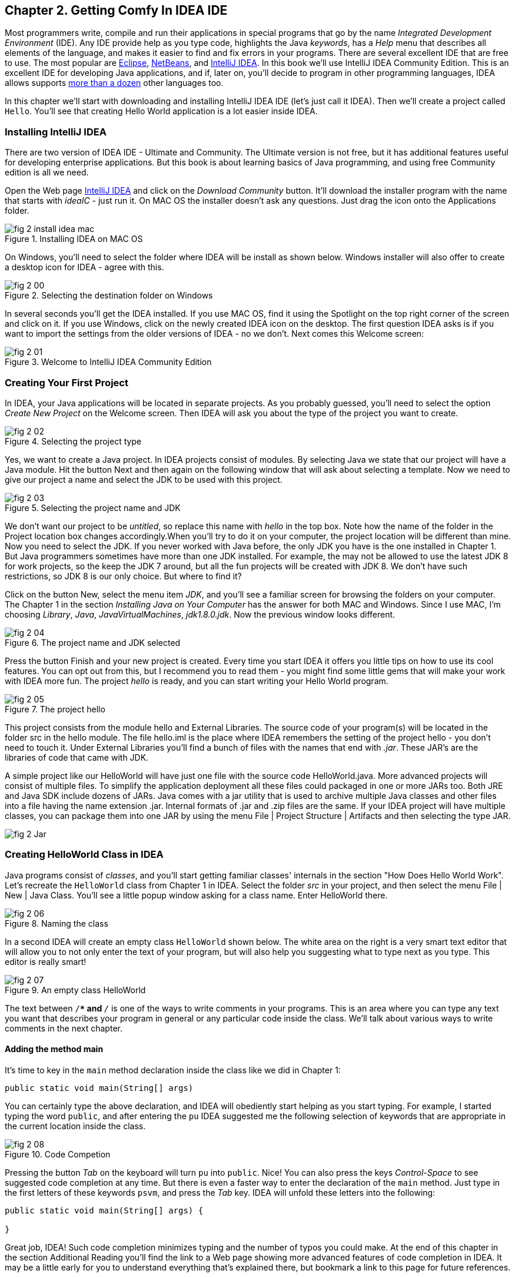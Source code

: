 :toc-placement!:
:imagesdir: ./

== Chapter 2. Getting Comfy In IDEA IDE

Most programmers write, compile and run their applications in special programs that go by the name _Integrated Development Environment_  (IDE). Any IDE provide help as you type code, highlights the Java _keywords_,  has a _Help_ menu that describes all elements of the language, and makes it easier to find and fix errors in your programs. There are several excellent IDE that are free to use. The most popular are http://www.eclipse.org/downloads/[Eclipse], https://netbeans.org/downloads/[NetBeans], and http://www.jetbrains.com/idea/download/[IntelliJ IDEA]. In this book we'll use IntelliJ IDEA Community Edition. This is an excellent IDE for developing Java applications, and if, later on, you'll decide to program in other programming languages, IDEA allows supports http://www.jetbrains.com/idea/webhelp/supported-languages.html[more than a dozen] other languages too.

In this chapter we'll start with downloading and installing IntelliJ IDEA IDE (let's just call it IDEA). Then we'll create a project called  `Hello`. You'll see that creating Hello World application is a lot easier inside IDEA. 

=== Installing IntelliJ IDEA

There are two version of IDEA IDE - Ultimate and Community. The Ultimate version is not free, but it has additional features useful for developing enterprise applications. But this book is about learning basics of Java programming, and using free Community edition is all we need. 

Open the Web page http://www.jetbrains.com/idea/download/[IntelliJ IDEA] and click on the _Download Community_ button. It'll download the installer program with the name that starts with _ideaIC_ - just run it. On MAC OS the installer doesn't ask any questions. Just drag the icon onto the Applications folder.

[[FIG2-0-0]]
.Installing IDEA on MAC OS
image::images/fig_2_install_idea_mac.png[] 


On Windows, you'll need to select the folder where IDEA will be install as shown below. Windows installer will also offer to create a desktop icon for IDEA - agree with this.

[[FIG2-0]]
.Selecting the destination folder on Windows
image::images/fig_2_00.png[] 


In several seconds you'll get the IDEA installed. If you use MAC OS, find it using the Spotlight on the top right corner of the screen and click on it. If you use Windows, click on the newly created IDEA icon on the desktop. The first question IDEA asks is if you want to import the settings from the older versions of IDEA - no we don't. Next comes this Welcome screen: 

[[FIG2-1]]
.Welcome to IntelliJ IDEA Community Edition
image::images/fig_2_01.png[] 


=== Creating Your First Project

In IDEA, your Java applications will be located in separate projects. As you probably guessed, you'll need to select the option _Create New Project_ on the Welcome screen. Then IDEA will ask you about the type of the project you want to create.

[[FIG2-2]]
.Selecting the project type
image::images/fig_2_02.png[] 

Yes, we want to create a Java project. In IDEA projects consist of modules. By selecting Java we state that our project will have a Java module. Hit the button Next and then again on the following window that will ask about selecting a template. Now we need to give our project a name and select the JDK to be used with this project.

[[FIG2-3]]
.Selecting the project name and JDK
image::images/fig_2_03.png[]

We don't want our project to be _untitled_, so replace this name with _hello_ in the top box. Note how the name of the folder in the Project location box changes accordingly.When you’ll try to do it on your computer, the project location will be different than mine. Now you need to select the JDK. If you never worked with Java before, the only JDK you have is the one installed in Chapter 1.  But Java programmers sometimes have more than one JDK installed. For example, the may not be allowed to use the latest JDK 8 for work projects, so the keep the JDK 7 around, but all the fun projects will be created with JDK 8.
We don't have such restrictions, so JDK 8 is our only choice. But where to find it?

Click on the button New, select the menu item _JDK_, and you'll see a familiar screen for browsing the folders on your computer. The Chapter 1 in the section _Installing Java on Your Computer_ has the answer for both MAC and Windows. Since I use MAC, I'm choosing _Library_, _Java_, _JavaVirtualMachines_, _jdk1.8.0.jdk_. Now the previous window looks different.

[[FIG2-4]]
.The project name and JDK selected
image::images/fig_2_04.png[]

Press the button Finish and your new project is created. Every time you start IDEA it offers you little tips on how to use its cool features. You can opt out from this, but I recommend you to read them - you might find some little gems that will make your work with IDEA more fun. The project _hello_ is ready, and you can start writing your Hello World program. 

[[FIG2-5]]
.The project hello  
image::images/fig_2_05.png[]

This project consists from the module hello and External Libraries. The source code of your program(s) will be located in the folder src in the hello module. The file hello.iml is the place where IDEA remembers the setting of the project hello - you don't need to touch it. Under External Libraries you'll find a bunch of files with the names that end with _.jar_. These JAR's are the libraries of code that came with JDK. 

A simple project like our HelloWorld will have just one file with the source code HelloWorld.java. More advanced projects will consist of multiple files. To simplify the application deployment all these files could packaged in one or more JARs too. Both JRE and Java SDK include dozens of JARs. Java comes with a jar utility that is used to archive multiple Java classes and other files into a file having the name extension .jar. Internal formats of .jar and .zip files are the same. If your IDEA project will have multiple classes, you can package them into one JAR by using the menu File | Project Structure | Artifacts and then selecting the type JAR. 

[[FIG2-5-1]]
image::images/fig_2_Jar.png[]

=== Creating HelloWorld Class in IDEA

Java programs consist of _classes_, and you’ll start getting familiar classes' internals in the section "How Does Hello World Work". Let’s recreate the `HelloWorld` class from Chapter 1 in IDEA.  Select the folder _src_ in your project, and then select the menu File | New | Java Class.  You'll see a little popup window asking for a class name. Enter HelloWorld there.

[[FIG2-6]]
.Naming the class
image::images/fig_2_06.png[]

In a second IDEA will create an empty class `HelloWorld` shown below. The white area on the right is a very smart text editor that will allow you to not only enter the text of your program, but will also help you suggesting what to type next as you type. This editor is really smart!

[[FIG2-7]]
.An empty class HelloWorld
image::images/fig_2_07.png[]


The text between `/**` and `*/` is one of the ways to write comments in your programs. This is an area where you can type any text you want that describes your program in general or any particular code inside the class. We'll talk about various ways to write comments in the next chapter. 

==== Adding the method main

It's time to key in the `main` method declaration inside the class like we did in Chapter 1:

`public static void main(String[] args)`

You can certainly type the above declaration, and IDEA will obediently start helping as you start typing. For example, I started typing the word `public`, and after entering the `pu` IDEA suggested me the following selection of keywords that are appropriate in the current location inside the class.

[[FIG2-8]]
.Code Competion
image::images/fig_2_08.png[]

Pressing the button _Tab_ on the keyboard will turn `pu` into `public`. Nice! You can also press the keys _Control-Space_ to see suggested code completion at any time. But there is even a faster way to enter the declaration of the `main` method. Just type in the first letters of these keywords `psvm`, and press the _Tab_ key. IDEA will unfold these letters into the following:

[source, java]
----
public static void main(String[] args) {
        
}
----

Great job, IDEA! Such code completion minimizes typing and the number of typos you could make. At the end of this chapter in the section Additional Reading you'll find the link to a Web page showing more advanced features of code completion in IDEA. It may be a little early for you to understand everything that's explained there, but bookmark a link to this page for future references. 

TIP: To become a real pro in IDEA, you should use the _hotkeys_, which are combinations of key-presses on the keyboard. With hotkeys you'll be able to navigate in your IDEA projects a lot faster than clicking through menus. You can find the link to the document listing IDEA's hotkeys in the section Additional Reading at the end of this chapter.

Now we have the class `HelloWorld` with an empty _method_ `main`. The word _method_ means _action_. To run a Java class as a program, this class must have a method called `main`. Usually your applications will have many classes, but only one of them will have the method `main`. This class becomes the entry point in your application.

To complete our program, place the cursor after the curly brace in the line with `main`, push the button _Enter_ and type the following on the new line:

`System.out.println("Hello World!");`

After learning about the `psvm` shortcut you may be wondering, is there a way to do a similar trick with `System.out.println()`. OK, I'll tell you the secret shortcut for this. Just key in `sout` and press the _Tab_ key. Voila! The `sout` magically turns into `System.out.println();`. Java programmers often use printing to the console so creators of IDEA provided a shortcut for it.

To save the code changes and compile the class, just press at the same time _Ctrl-S_ on your keyboard. If you did not make any syntax errors, you won’t see any error messages – the program is compiled. But let’s introduce a syntax error on purpose to see what’s going to happen. Erase the last curly brace in the class `HelloWorld` and hit _Ctrl-S_ again. IDEA will add a squiggly line where Java compiler found the error, the line is marked with the red mark on the right, and if you'll hover the mouse pointer over this little red rectangle, you'll see the error message:

[[FIG2-9]]
.Compiler caught a syntax error
image::images/fig_2_09.png[]

As your project become larger, it’ll have several files and compiler may catch more than one error. Can you see a list of errors from all classes? By default, IDEA doesn't compile all the classes from your project. But you can request compiling of the entire project every time you make a change or save the source code. Go to the IDEA menu Preferences (or Settings), select _Compiler_ and check off the option _Make project automatically_. Now select the menu View | Tool Windows | Problems to see all the problems in one list:  

[[FIG2-10]]
.The Problems View
image::images/fig_2_10.png[]

In our case we have only one compiler error. Java reached the end of file while parsing (trying to understand your code), and something could not be found - the curly brace, of course. But what this mysterious _(8,6)_ means? The error was found in the line number 8 around the sixth character from the left. To see line numbers, right-click on the gray vertical bar to the left of the code editor and select the option Show Line Numbers. Now it's easier to map the error messages to the lines in the source code:

[[FIG2-11]]
.Displaying the line numbers
image::images/fig_2_11.png[]


==== Running HelloWorld in IDEA

After all syntax errors are fixed, compiler automatically creates the HelloWorld.class when you save the code. IDEA doesn't show you _.class_ files, but if are curious where they are, open the menu File | Project Structure, to see he folder where compiler's output goes. When a program is written, tested, and does what it supposed to do (e.g. print Hello World), and if you want to give it to your friends you'll need to give the only compiled `.class` files - they don't need the source code of your program. They'll also  need the JRE (not JDK) installed on their computer.  
 
But us, Java programmers can run our programs not only from a command window as in Chapter 1, but right from the IDE. Just right-click on the name HelloWorld in the Project view and select the menu item _Run HelloWorld.main()_. The program will run and you'll see the result in the Console View right inside IDEA:

[[FIG2-12]]
.Running HelloWorld in IDEA
image::images/fig_2_12.png[]


=== How Does `HelloWorld` Work?

It's great that you're following my instructions and the program works. But what exactly is happening in the program `HelloWorld`? What are all these keywords, braces and parentheses for?

Every Java program has at least one class, and Chapter 3 explains classes in detail. Classes can contain _methods_ - these are the actions that the class can perform. The class `HelloWorld` has only one method `main`, which is a special action - it's a program starter or an entry point of any Java application. You can tell that `main` is not a Java keyword, but a method, because it has parentheses after the word `main`. Methods can _call_ (invoke) other methods, for example our method `main` calls the method `println` to display `Hello World!` on the screen. 

Each method starts with a _declaration line_ a.k.a. a _method signature_:

`public static void main(String[] args)`

This method signature tells us the following:

* This method has `public` access level. The keyword `public` means that the method `main` could be accessed by any other Java class or the JRE itself.

* This method is `static`. The keyword `static` means that you don’t have to create an _instance_  of the `HelloWorld` object in memory to use this method. We’ll talk about classes and object instances in the next chapter.

* Does the method `main` _return_ any data? Say, if you'll write a method to add two numbers, it can return a result. The keyword `void` means that the method `main` doesn’t return any data to whoever calls it (JRE in this case). 

* Right before parentheses goes the method name - `main`.

* Some methods have parameters (a.k.a. arguments), which go inside the parentheses. It's the data that could be given to the method from a calling program. The method `main` has parameters - and array of text values `String[] args`. You'll learn how to use the parameters of the method `main` in Chapter 9 in the section Command Line Arguments.


A Java program can consist of several classes, and each class may have methods. Usually, a Java class has several  methods. For example, a class Game can have the methods `startGame`, `stopGame`, `readScore`, and so on. But only one class in the application will have the method `main`.

The body of our method  `main` has only only one _statement_:

`System.out.println("Hello World!");`

Every statement or a method call must end with a semicolon. The method `println`knows how to print data on the _system console_ (command window). Java method names are always followed by parentheses. If you see a method with empty parentheses, this means that  this method does not have any arguments and doesn't expect to receive data any data. The above method `println` has one argument - a `String` with the value `Hello World!`.

The `System.out` means that the variable `out` is defined inside the class `System` that comes with Java.  How are you supposed to know that there’s something called `out` in the class `System`? IDEA will help you with this. After you type the word `System` and a dot, IDEA will show you everything that is available in this class.  At any time you can also put a cursor after the dot and press _Ctrl-Space_ to bring up a help box similar to this one:

[[FIG2-15]]
.Peeking inside the System class with code completion
image::images/fig_2_15.png[]
 
This tells me that the Java class System has a variable `out` of type `PrintStream`. Wonder what's `PrintStream`? Click on `out`in your code and select the menu _View | Quick Documentation_ to read the dry documentation. The fact that after `out` goes  a period followed by a method name after`out.println()` tells us that `out` represents an object, which aparently has a method called `println()`. 

We call it a _dot notation_. We write _class_name.method_name_ or _variable_name.method_name_. Say you have a class `PingPongGame` that has a method `saveScore`.  If the method `saveScore` was declared with two arguments player and score, this is how you may _call_ this method for Dave who won three games:

`PingPongGame.saveScore("Dave", 3);`

In this example, the arguments may be given to the method for some kind of processing like saving the score on the disk. Since the name Dave was placed in parentheses, we can guess  that the type of the first argument was `String`, which is used for texts. The second arguments is clearly of a numeric type but we can tell what's the exact type only after reading the declaration of the method `saveScore` inside the source code of the class `PingPongGame`. 

In the next chapter we'll spend a lot more time seeing what Java classes consist of. 